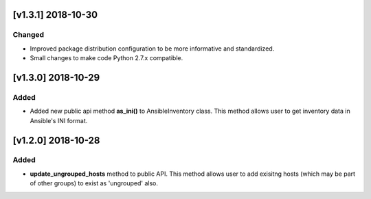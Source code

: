 [v1.3.1] 2018-10-30
===================

Changed
-------

* Improved package distribution configuration to be more informative and standardized.
* Small changes to make code Python 2.7.x compatible.



[v1.3.0] 2018-10-29
===================

Added
-----

* Added new public api method **as_ini()** to AnsibleInventory class. This method allows user to get inventory data in Ansible's INI format.



[v1.2.0] 2018-10-28
===================

Added
-----

* **update_ungrouped_hosts** method to public API. This method allows user to add exisitng hosts (which may be part of other groups) to exist as 'ungrouped' also.

